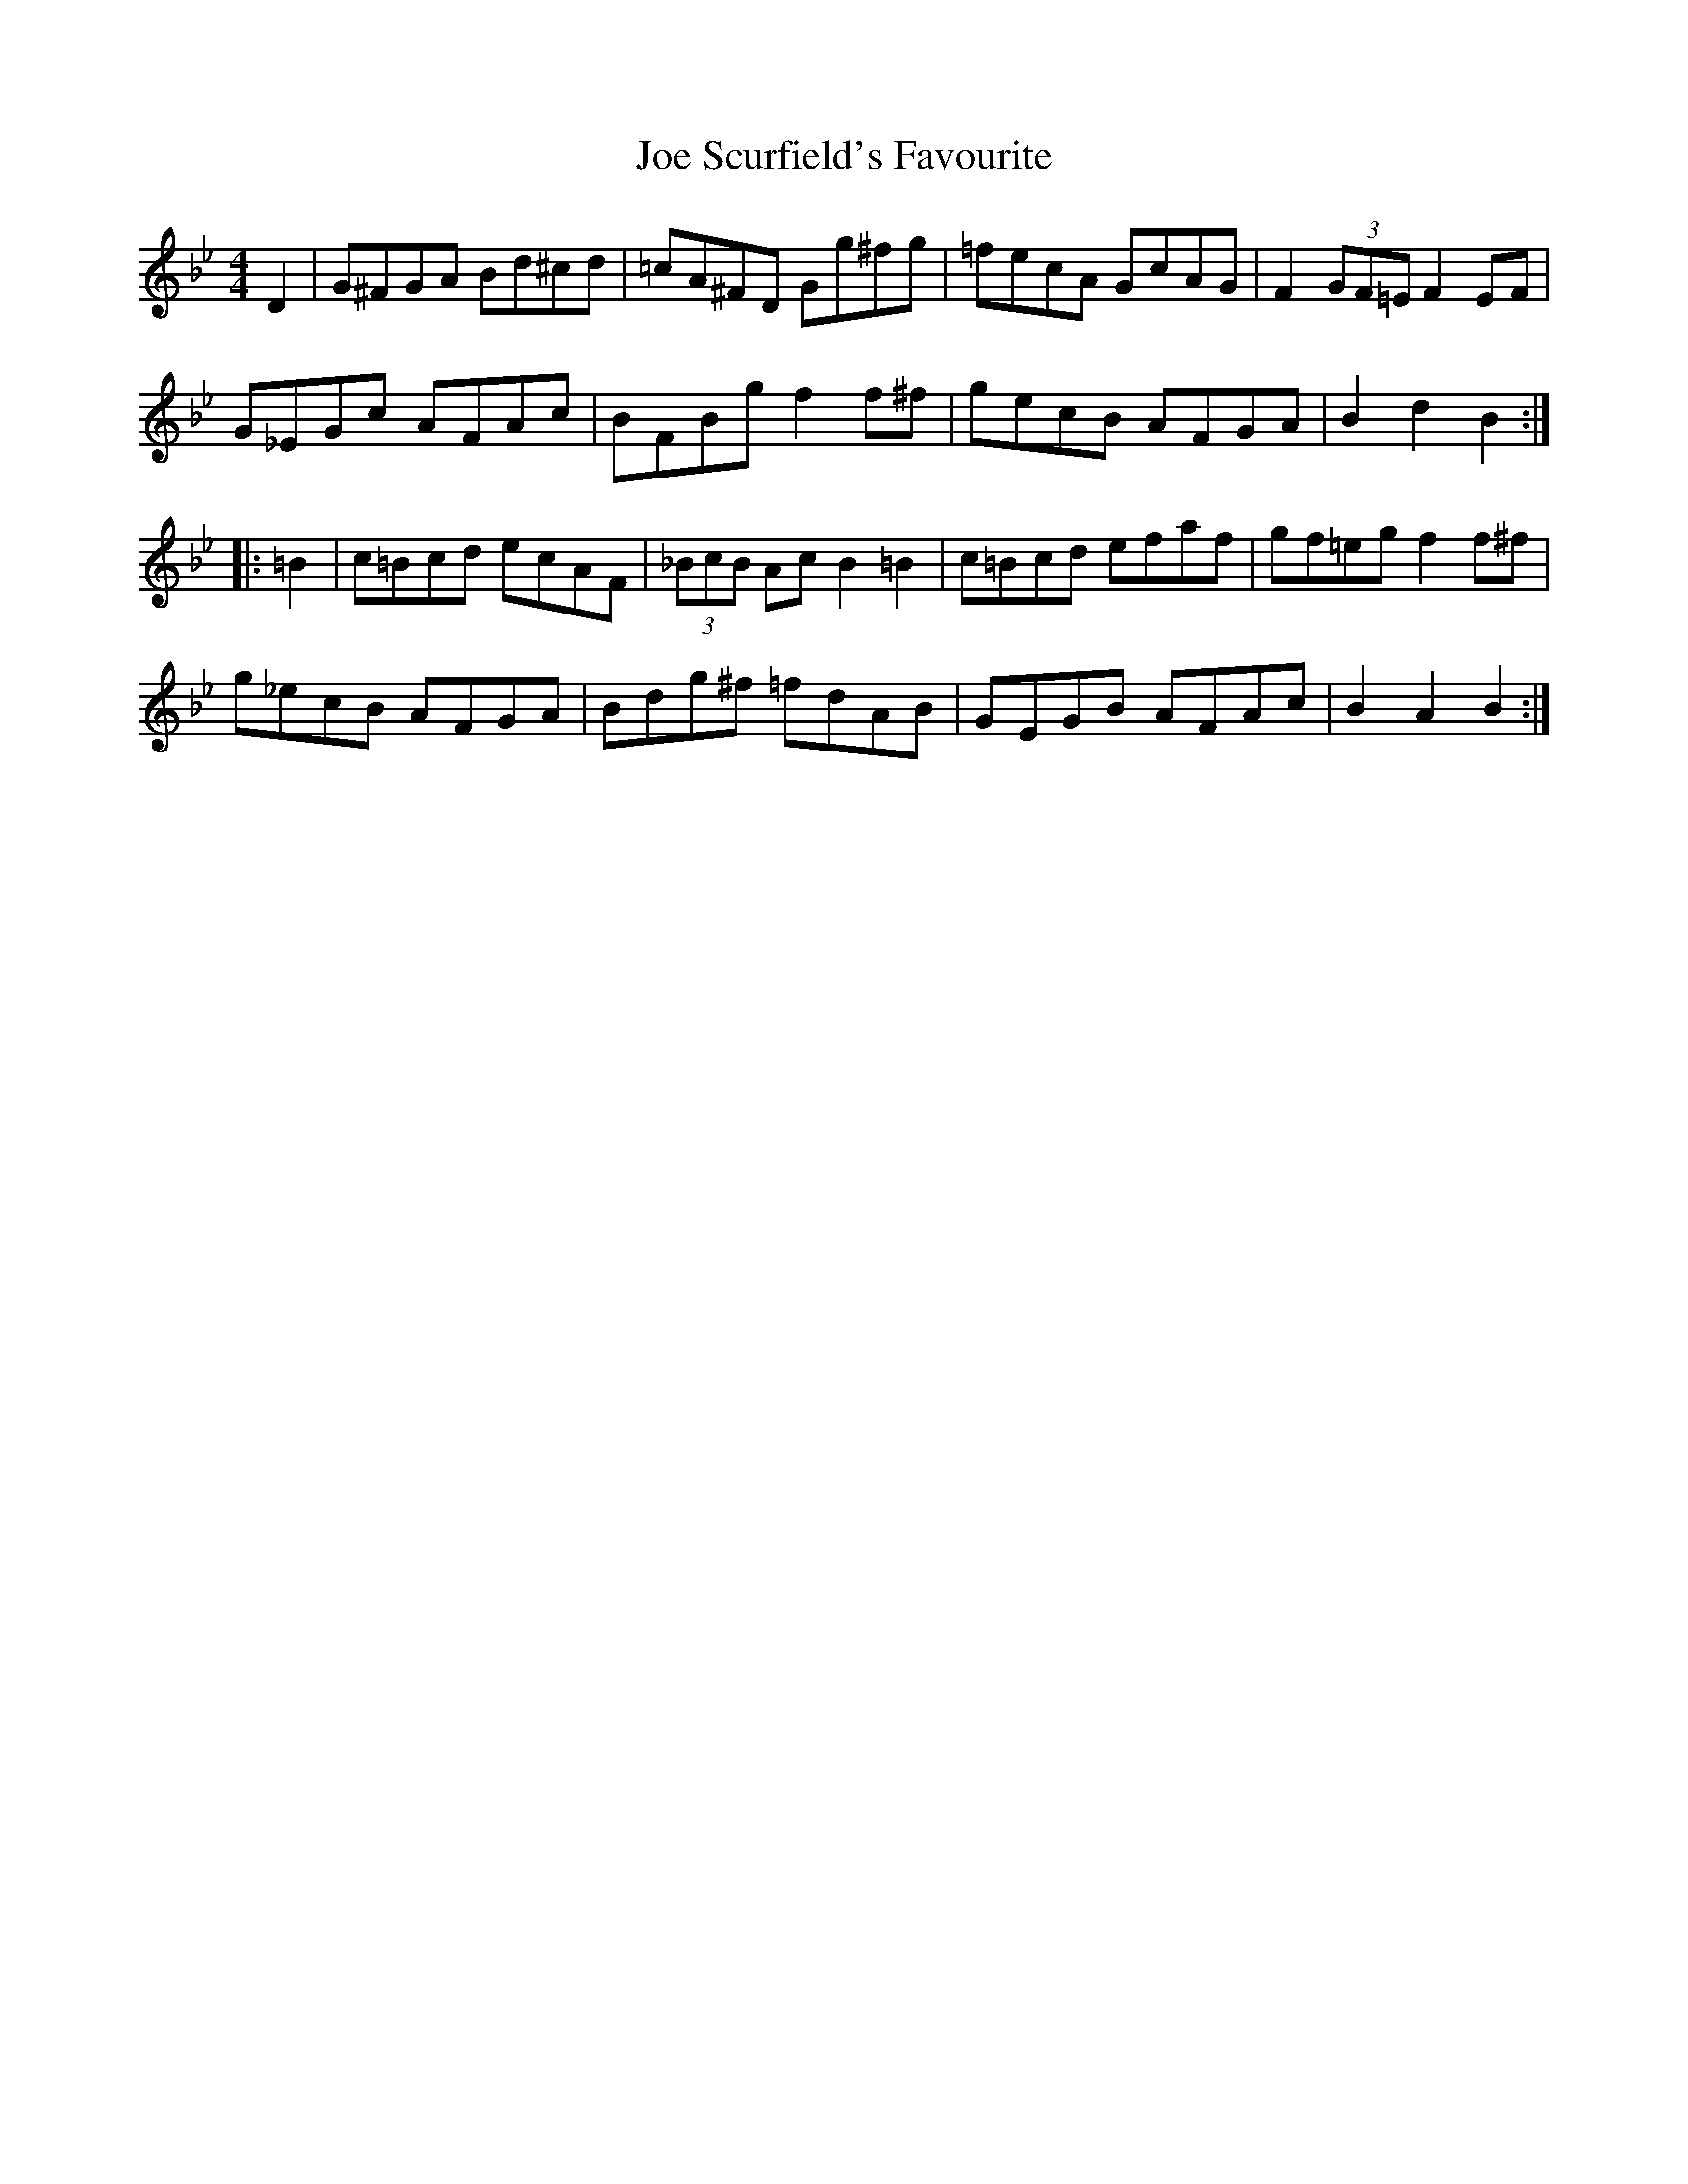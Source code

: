 X: 20266
T: Joe Scurfield's Favourite
R: hornpipe
M: 4/4
K: Gminor
D2|G^FGA Bd^cd|=cA^FD Gg^fg|=fecA GcAG|F2 (3GF=E F2EF|
G_EGc AFAc|BFBg f2f^f|gecB AFGA|B2d2 B2:|
|:=B2|c=Bcd ecAF|(3_BcB Ac B2=B2|c=Bcd efaf|gf=eg f2f^f|
g_ecB AFGA|Bdg^f =fdAB|GEGB AFAc|B2A2 B2:|

